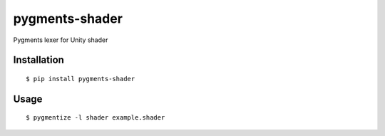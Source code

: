 ===============
pygments-shader
===============

.. image:: https://travis-ci.org/midnightSuyama/pygments-shader.svg?branch=master
    :target: https://travis-ci.org/midnightSuyama/pygments-shader

.. image:: https://badge.fury.io/py/pygments-shader.svg
    :target: https://badge.fury.io/py/pygments-shader

Pygments lexer for Unity shader

.. image:: screenshot.png

------------
Installation
------------

::

    $ pip install pygments-shader

-----
Usage
-----

::

    $ pygmentize -l shader example.shader
